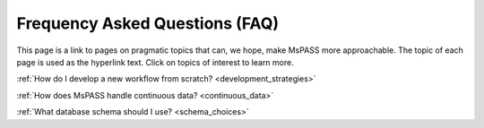 .. _FAQ:

Frequency Asked Questions (FAQ)
=====================================

This page is a link to pages on pragmatic
topics that can, we hope, make MsPASS more approachable.  The topic of each
page is used as the hyperlink text.  Click on topics of interest to learn
more.

:ref:`How do I develop a new workflow from scratch? <development_strategies>`

:ref:`How does MsPASS handle continuous data? <continuous_data>`

:ref:`What database schema should I use? <schema_choices>`
